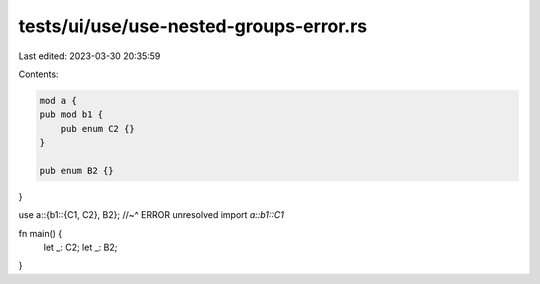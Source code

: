 tests/ui/use/use-nested-groups-error.rs
=======================================

Last edited: 2023-03-30 20:35:59

Contents:

.. code-block:: rs

    mod a {
    pub mod b1 {
        pub enum C2 {}
    }

    pub enum B2 {}
}

use a::{b1::{C1, C2}, B2};
//~^ ERROR unresolved import `a::b1::C1`

fn main() {
    let _: C2;
    let _: B2;
}


